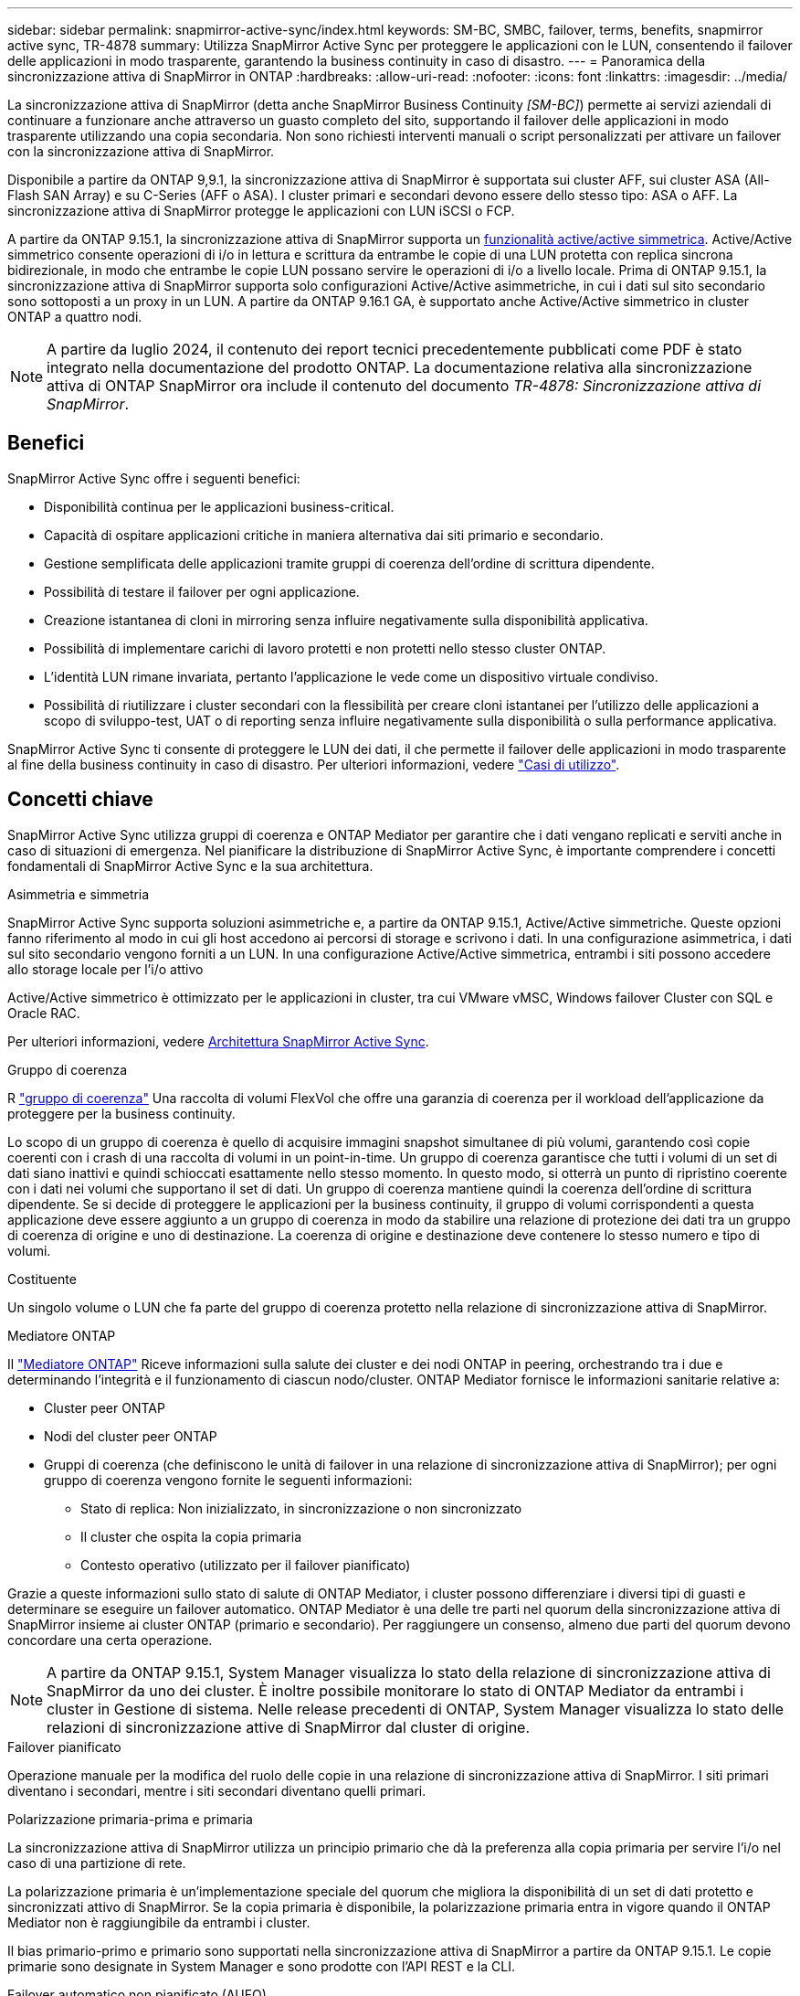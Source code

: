 ---
sidebar: sidebar 
permalink: snapmirror-active-sync/index.html 
keywords: SM-BC, SMBC, failover, terms, benefits, snapmirror active sync, TR-4878 
summary: Utilizza SnapMirror Active Sync per proteggere le applicazioni con le LUN, consentendo il failover delle applicazioni in modo trasparente, garantendo la business continuity in caso di disastro. 
---
= Panoramica della sincronizzazione attiva di SnapMirror in ONTAP
:hardbreaks:
:allow-uri-read: 
:nofooter: 
:icons: font
:linkattrs: 
:imagesdir: ../media/


[role="lead"]
La sincronizzazione attiva di SnapMirror (detta anche SnapMirror Business Continuity _[SM-BC]_) permette ai servizi aziendali di continuare a funzionare anche attraverso un guasto completo del sito, supportando il failover delle applicazioni in modo trasparente utilizzando una copia secondaria. Non sono richiesti interventi manuali o script personalizzati per attivare un failover con la sincronizzazione attiva di SnapMirror.

Disponibile a partire da ONTAP 9,9.1, la sincronizzazione attiva di SnapMirror è supportata sui cluster AFF, sui cluster ASA (All-Flash SAN Array) e su C-Series (AFF o ASA). I cluster primari e secondari devono essere dello stesso tipo: ASA o AFF. La sincronizzazione attiva di SnapMirror protegge le applicazioni con LUN iSCSI o FCP.

A partire da ONTAP 9.15.1, la sincronizzazione attiva di SnapMirror supporta un xref:architecture-concept.html[funzionalità active/active simmetrica]. Active/Active simmetrico consente operazioni di i/o in lettura e scrittura da entrambe le copie di una LUN protetta con replica sincrona bidirezionale, in modo che entrambe le copie LUN possano servire le operazioni di i/o a livello locale. Prima di ONTAP 9.15.1, la sincronizzazione attiva di SnapMirror supporta solo configurazioni Active/Active asimmetriche, in cui i dati sul sito secondario sono sottoposti a un proxy in un LUN. A partire da ONTAP 9.16.1 GA, è supportato anche Active/Active simmetrico in cluster ONTAP a quattro nodi.


NOTE: A partire da luglio 2024, il contenuto dei report tecnici precedentemente pubblicati come PDF è stato integrato nella documentazione del prodotto ONTAP. La documentazione relativa alla sincronizzazione attiva di ONTAP SnapMirror ora include il contenuto del documento _TR-4878: Sincronizzazione attiva di SnapMirror_.



== Benefici

SnapMirror Active Sync offre i seguenti benefici:

* Disponibilità continua per le applicazioni business-critical.
* Capacità di ospitare applicazioni critiche in maniera alternativa dai siti primario e secondario.
* Gestione semplificata delle applicazioni tramite gruppi di coerenza dell'ordine di scrittura dipendente.
* Possibilità di testare il failover per ogni applicazione.
* Creazione istantanea di cloni in mirroring senza influire negativamente sulla disponibilità applicativa.
* Possibilità di implementare carichi di lavoro protetti e non protetti nello stesso cluster ONTAP.
* L'identità LUN rimane invariata, pertanto l'applicazione le vede come un dispositivo virtuale condiviso.
* Possibilità di riutilizzare i cluster secondari con la flessibilità per creare cloni istantanei per l'utilizzo delle applicazioni a scopo di sviluppo-test, UAT o di reporting senza influire negativamente sulla disponibilità o sulla performance applicativa.


SnapMirror Active Sync ti consente di proteggere le LUN dei dati, il che permette il failover delle applicazioni in modo trasparente al fine della business continuity in caso di disastro. Per ulteriori informazioni, vedere link:use-cases-concept.html["Casi di utilizzo"].



== Concetti chiave

SnapMirror Active Sync utilizza gruppi di coerenza e ONTAP Mediator per garantire che i dati vengano replicati e serviti anche in caso di situazioni di emergenza. Nel pianificare la distribuzione di SnapMirror Active Sync, è importante comprendere i concetti fondamentali di SnapMirror Active Sync e la sua architettura.

.Asimmetria e simmetria
SnapMirror Active Sync supporta soluzioni asimmetriche e, a partire da ONTAP 9.15.1, Active/Active simmetriche. Queste opzioni fanno riferimento al modo in cui gli host accedono ai percorsi di storage e scrivono i dati. In una configurazione asimmetrica, i dati sul sito secondario vengono forniti a un LUN. In una configurazione Active/Active simmetrica, entrambi i siti possono accedere allo storage locale per l'i/o attivo

Active/Active simmetrico è ottimizzato per le applicazioni in cluster, tra cui VMware vMSC, Windows failover Cluster con SQL e Oracle RAC.

Per ulteriori informazioni, vedere xref:architecture-concept.html[Architettura SnapMirror Active Sync].

.Gruppo di coerenza
R link:../consistency-groups/index.html["gruppo di coerenza"] Una raccolta di volumi FlexVol che offre una garanzia di coerenza per il workload dell'applicazione da proteggere per la business continuity.

Lo scopo di un gruppo di coerenza è quello di acquisire immagini snapshot simultanee di più volumi, garantendo così copie coerenti con i crash di una raccolta di volumi in un point-in-time. Un gruppo di coerenza garantisce che tutti i volumi di un set di dati siano inattivi e quindi schioccati esattamente nello stesso momento. In questo modo, si otterrà un punto di ripristino coerente con i dati nei volumi che supportano il set di dati. Un gruppo di coerenza mantiene quindi la coerenza dell'ordine di scrittura dipendente. Se si decide di proteggere le applicazioni per la business continuity, il gruppo di volumi corrispondenti a questa applicazione deve essere aggiunto a un gruppo di coerenza in modo da stabilire una relazione di protezione dei dati tra un gruppo di coerenza di origine e uno di destinazione. La coerenza di origine e destinazione deve contenere lo stesso numero e tipo di volumi.

.Costituente
Un singolo volume o LUN che fa parte del gruppo di coerenza protetto nella relazione di sincronizzazione attiva di SnapMirror.

.Mediatore ONTAP
Il link:../mediator/index.html["Mediatore ONTAP"] Riceve informazioni sulla salute dei cluster e dei nodi ONTAP in peering, orchestrando tra i due e determinando l'integrità e il funzionamento di ciascun nodo/cluster. ONTAP Mediator fornisce le informazioni sanitarie relative a:

* Cluster peer ONTAP
* Nodi del cluster peer ONTAP
* Gruppi di coerenza (che definiscono le unità di failover in una relazione di sincronizzazione attiva di SnapMirror); per ogni gruppo di coerenza vengono fornite le seguenti informazioni:
+
** Stato di replica: Non inizializzato, in sincronizzazione o non sincronizzato
** Il cluster che ospita la copia primaria
** Contesto operativo (utilizzato per il failover pianificato)




Grazie a queste informazioni sullo stato di salute di ONTAP Mediator, i cluster possono differenziare i diversi tipi di guasti e determinare se eseguire un failover automatico. ONTAP Mediator è una delle tre parti nel quorum della sincronizzazione attiva di SnapMirror insieme ai cluster ONTAP (primario e secondario). Per raggiungere un consenso, almeno due parti del quorum devono concordare una certa operazione.


NOTE: A partire da ONTAP 9.15.1, System Manager visualizza lo stato della relazione di sincronizzazione attiva di SnapMirror da uno dei cluster. È inoltre possibile monitorare lo stato di ONTAP Mediator da entrambi i cluster in Gestione di sistema. Nelle release precedenti di ONTAP, System Manager visualizza lo stato delle relazioni di sincronizzazione attive di SnapMirror dal cluster di origine.

.Failover pianificato
Operazione manuale per la modifica del ruolo delle copie in una relazione di sincronizzazione attiva di SnapMirror. I siti primari diventano i secondari, mentre i siti secondari diventano quelli primari.

.Polarizzazione primaria-prima e primaria
La sincronizzazione attiva di SnapMirror utilizza un principio primario che dà la preferenza alla copia primaria per servire l'i/o nel caso di una partizione di rete.

La polarizzazione primaria è un'implementazione speciale del quorum che migliora la disponibilità di un set di dati protetto e sincronizzati attivo di SnapMirror. Se la copia primaria è disponibile, la polarizzazione primaria entra in vigore quando il ONTAP Mediator non è raggiungibile da entrambi i cluster.

Il bias primario-primo e primario sono supportati nella sincronizzazione attiva di SnapMirror a partire da ONTAP 9.15.1. Le copie primarie sono designate in System Manager e sono prodotte con l'API REST e la CLI.

.Failover automatico non pianificato (AUFO)
Un'operazione automatica per eseguire un failover sulla copia mirror. L'operazione richiede l'assistenza del ONTAP Mediator per rilevare che la copia primaria non è disponibile.

.Fuori sincronizzazione (OOS)
Quando l'i/o dell'applicazione non viene replicato nel sistema di storage secondario, viene segnalato come **fuori sincronizzazione**. Uno stato fuori sincronizzazione indica che i volumi secondari non sono sincronizzati con il primario (origine) e che la replica di SnapMirror non avviene.

Se lo stato mirror è `Snapmirrored`, indica un errore di trasferimento o un errore dovuto a un'operazione non supportata.

SnapMirror Active Sync supporta la risincronizzazione automatica, consentendo alle copie di tornare allo stato InSync.

A partire da ONTAP 9.15.1, supporta la sincronizzazione attiva di SnapMirror link:interoperability-reference.html#fan-out-configurations["riconfigurazione automatica nelle configurazioni fan-out"].

.Configurazione uniforme e non uniforme
* **Uniform host access** significa che gli host da entrambi i siti sono connessi a tutti i percorsi ai cluster di storage su entrambi i siti. I percorsi tra siti sono estesi su diverse distanze.
* **Accesso host non uniforme** significa che gli host in ogni sito sono collegati solo al cluster nello stesso sito. I percorsi tra siti e quelli estesi non sono connessi.



NOTE: È supportato un accesso host uniforme per qualsiasi implementazione SnapMirror Active Sync; l'accesso host non uniforme è supportato solo per le implementazioni Active/Active simmetriche.

.RPO zero
RPO è l'acronimo di Recovery Point Objective, ovvero la quantità di perdita di dati ritenuta accettabile in un determinato periodo di tempo. Zero RPO indica che non è accettabile alcuna perdita di dati.

.RTO zero
RTO è l'obiettivo del tempo di recovery, ovvero il tempo considerato accettabile per un'applicazione per ripristinare le normali operazioni senza interruzioni in seguito a un black-out, un guasto o altri eventi di perdita di dati. Zero RTO significa che non è accettabile alcun downtime.
